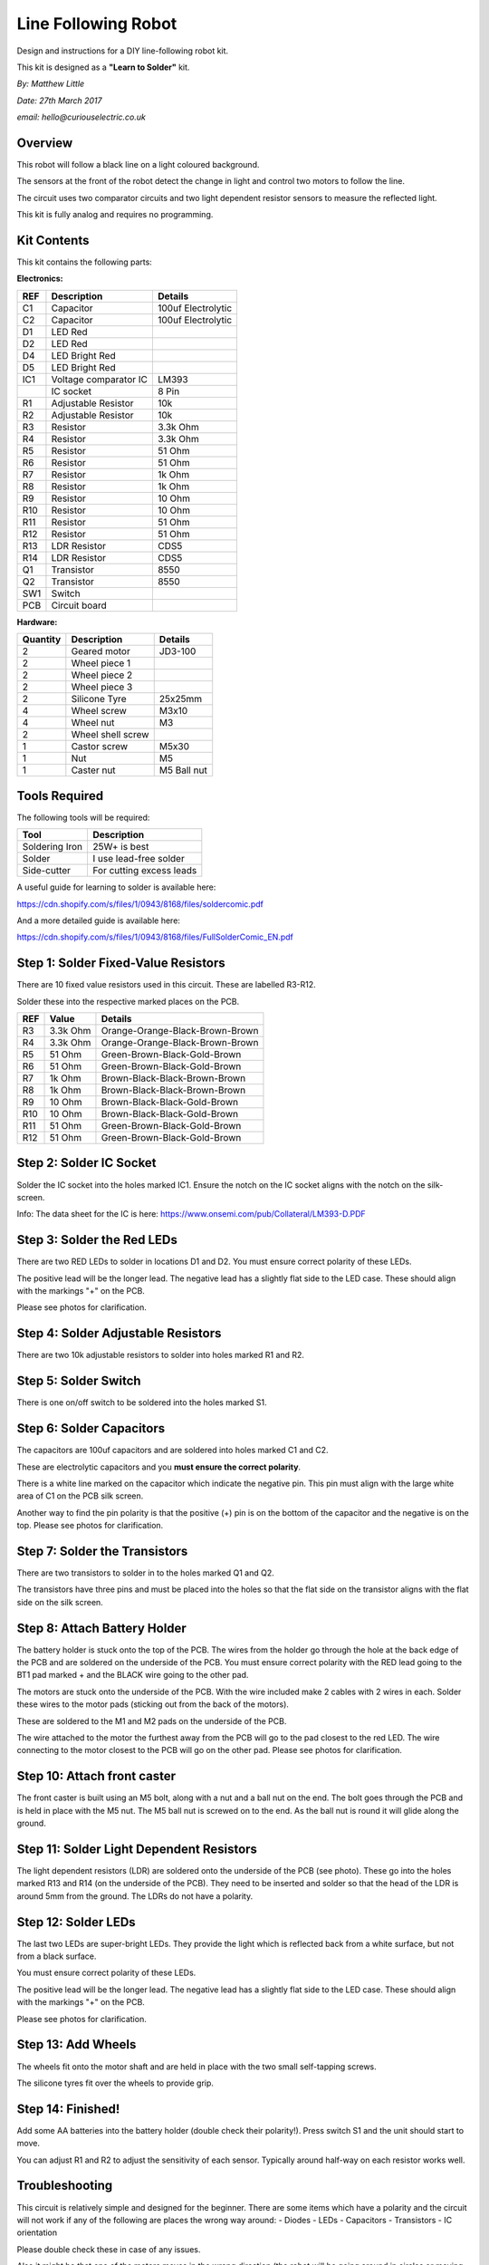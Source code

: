 Line Following Robot
====================

Design and instructions for a DIY line-following robot kit.

This kit is designed as a **"Learn to Solder"** kit.

*By: Matthew Little*

*Date: 27th March 2017*

*email: hello@curiouselectric.co.uk*

Overview
---------

.. image:: Photos/InUse1_sm.jpg?raw=true
   :height: 300px
   :text-align: center

This robot will follow a black line on a light coloured background.

The sensors at the front of the robot detect the change in light and control two motors to follow the line.

The circuit uses two comparator circuits and two light dependent resistor sensors to measure the reflected light.

This kit is fully analog and requires no programming.


Kit Contents
------------

.. image:: Photos/Components1_sm.jpg?raw=true
   :height: 300px
   :align: middle

This kit contains the following parts:

**Electronics:**

+------+--------------------------+--------------------------+
| REF  | Description              | Details                  |
+======+==========================+==========================+
| C1   | Capacitor                | 100uf Electrolytic       |
+------+--------------------------+--------------------------+
| C2   | Capacitor                | 100uf Electrolytic       |
+------+--------------------------+--------------------------+
| D1   | LED Red                  |                          |
+------+--------------------------+--------------------------+
| D2   | LED Red                  |                          |
+------+--------------------------+--------------------------+
| D4   | LED Bright Red           |                          |
+------+--------------------------+--------------------------+
| D5   | LED Bright Red           |                          |
+------+--------------------------+--------------------------+
| IC1  | Voltage comparator IC    | LM393                    |
+------+--------------------------+--------------------------+
|      | IC socket                | 8 Pin                    |
+------+--------------------------+--------------------------+
| R1   | Adjustable Resistor      | 10k                      |
+------+--------------------------+--------------------------+
| R2   | Adjustable Resistor      | 10k                      |
+------+--------------------------+--------------------------+
| R3   | Resistor                 | 3.3k Ohm                 |
+------+--------------------------+--------------------------+
| R4   | Resistor                 | 3.3k Ohm                 |
+------+--------------------------+--------------------------+
| R5   | Resistor                 | 51 Ohm                   |
+------+--------------------------+--------------------------+
| R6   | Resistor                 | 51 Ohm                   |
+------+--------------------------+--------------------------+
| R7   | Resistor                 | 1k Ohm                   |
+------+--------------------------+--------------------------+
| R8   | Resistor                 | 1k Ohm                   |
+------+--------------------------+--------------------------+
| R9   | Resistor                 | 10 Ohm                   |
+------+--------------------------+--------------------------+
| R10  | Resistor                 | 10 Ohm                   |
+------+--------------------------+--------------------------+
| R11  | Resistor                 | 51 Ohm                   |
+------+--------------------------+--------------------------+
| R12  | Resistor                 | 51 Ohm                   |
+------+--------------------------+--------------------------+
| R13  | LDR Resistor             | CDS5                     |
+------+--------------------------+--------------------------+
| R14  | LDR Resistor             | CDS5                     |
+------+--------------------------+--------------------------+
| Q1   | Transistor               | 8550                     |
+------+--------------------------+--------------------------+
| Q2   | Transistor               | 8550                     |
+------+--------------------------+--------------------------+
| SW1  | Switch                   |                          |
+------+--------------------------+--------------------------+
| PCB  | Circuit board            |                          |
+------+--------------------------+--------------------------+

**Hardware:**

+----------+---------------------+--------------------------+
| Quantity | Description         | Details                  |
+==========+=====================+==========================+
| 2        | Geared motor        | JD3-100                  |
+----------+---------------------+--------------------------+
| 2        | Wheel piece 1       |                          |
+----------+---------------------+--------------------------+
| 2        | Wheel piece 2       |                          |
+----------+---------------------+--------------------------+
| 2        | Wheel piece 3       |                          |
+----------+---------------------+--------------------------+
| 2        | Silicone Tyre       | 25x25mm                  |
+----------+---------------------+--------------------------+
| 4        | Wheel screw         | M3x10                    |
+----------+---------------------+--------------------------+
| 4        | Wheel nut           | M3                       |
+----------+---------------------+--------------------------+
| 2        | Wheel shell screw   |                          |
+----------+---------------------+--------------------------+
| 1        | Castor screw        | M5x30                    |
+----------+---------------------+--------------------------+
| 1        | Nut                 | M5                       |
+----------+---------------------+--------------------------+
| 1        | Caster nut          | M5 Ball nut              |
+----------+---------------------+--------------------------+

Tools Required
--------------
The following tools will be required:

+-----------------+--------------------------+
| Tool            | Description              |
+=================+==========================+
| Soldering Iron  | 25W+ is best             |
+-----------------+--------------------------+
| Solder          | I use lead-free solder   |
+-----------------+--------------------------+
| Side-cutter     | For cutting excess leads |
+-----------------+--------------------------+

.. image:: Photos/tools1_sm.png?raw=true
   :height: 300px
   :align: middle

A useful guide for learning to solder is available here:

https://cdn.shopify.com/s/files/1/0943/8168/files/soldercomic.pdf

And a more detailed guide is available here:

https://cdn.shopify.com/s/files/1/0943/8168/files/FullSolderComic_EN.pdf

Step 1: Solder Fixed-Value Resistors
-------------------------------------
There are 10 fixed value resistors used in this circuit. These are labelled R3-R12.

Solder these into the respective marked places on the PCB.

+------+-----------------+-----------------------------------+
| REF  | Value           | Details                           |
+======+=================+===================================+
| R3   | 3.3k Ohm        | Orange-Orange-Black-Brown-Brown   |
+------+-----------------+-----------------------------------+
| R4   | 3.3k Ohm        | Orange-Orange-Black-Brown-Brown   |
+------+-----------------+-----------------------------------+
| R5   | 51 Ohm          | Green-Brown-Black-Gold-Brown      |
+------+-----------------+-----------------------------------+
| R6   | 51 Ohm          | Green-Brown-Black-Gold-Brown      |
+------+-----------------+-----------------------------------+
| R7   | 1k Ohm          | Brown-Black-Black-Brown-Brown     |
+------+-----------------+-----------------------------------+
| R8   | 1k Ohm          | Brown-Black-Black-Brown-Brown     |
+------+-----------------+-----------------------------------+
| R9   | 10 Ohm          | Brown-Black-Black-Gold-Brown      |
+------+-----------------+-----------------------------------+
| R10  | 10 Ohm          | Brown-Black-Black-Gold-Brown      |
+------+-----------------+-----------------------------------+
| R11  | 51 Ohm          | Green-Brown-Black-Gold-Brown      |
+------+-----------------+-----------------------------------+
| R12  | 51 Ohm          | Green-Brown-Black-Gold-Brown      |
+------+-----------------+-----------------------------------+

.. image:: Photos/PCB1_sm.jpg?raw=true
   :height: 300px
   :align: middle

.. image:: Photos/PCB2_sm.jpg?raw=true
   :height: 300px
   :align: middle

Step 2: Solder IC Socket
------------------------

Solder the IC socket into the holes marked IC1. Ensure the notch on the IC socket aligns with the notch on the silk-screen.

.. image:: Photos/PCB3_sm.jpg?raw=true
   :height: 300px
   :align: middle

Info: The data sheet for the IC is here: https://www.onsemi.com/pub/Collateral/LM393-D.PDF

Step 3: Solder the Red LEDs
----------------------------
There are two RED LEDs to solder in locations D1 and D2.
You must ensure correct polarity of these LEDs.

The positive lead will be the longer lead. The negative lead has a slightly flat side to the LED case. These should align with the markings "+" on the PCB.

Please see photos for clarification.

.. image:: Photos/PCB4_sm.jpg?raw=true
   :height: 300px
   :align: middle

Step 4: Solder Adjustable Resistors
---------------------------------------
There are two 10k adjustable resistors to solder into holes marked R1 and R2.

.. image:: Photos/PCB5_sm.jpg?raw=true
   :height: 300px
   :align: middle

Step 5: Solder Switch
------------------------
There is one on/off switch to be soldered into the holes marked S1.

 .. image:: Photos/PCB6_sm.jpg?raw=true
    :height: 300px
    :align: middle

Step 6: Solder Capacitors
-------------------------
The capacitors are 100uf capacitors and are soldered into holes marked C1 and C2.

These are electrolytic capacitors and you **must ensure the correct polarity**.

There is a white line marked on the capacitor which indicate the negative pin. This pin must align with the large white area of C1 on the PCB silk screen.

Another way to find the pin polarity is that the positive (+) pin is on the bottom of the capacitor and the negative is on the top.
Please see photos for clarification.

.. image:: Photos/PCB7_sm.jpg?raw=true
   :height: 300px
   :align: middle


Step 7: Solder the Transistors
--------------------------------
There are two transistors to solder in to the holes marked Q1 and Q2.

The transistors have three pins and must be placed into the holes so that the flat side on the transistor aligns with the flat side on the silk screen.

.. image:: Photos/PCB8_sm.jpg?raw=true
   :height: 300px
   :align: middle


Step 8: Attach Battery Holder
-----------------------------

The battery holder is stuck onto the top of the PCB. The wires from the holder go through the hole at the back edge of the PCB and are soldered on the underside of the PCB.
You must ensure correct polarity with the RED lead going to the BT1 pad marked + and the BLACK wire going to the other pad.

.. image:: Photos/PCB9_sm.jpg?raw=true
   :height: 300px
   :align: middle

.. image:: Photos/PCB10_sm.jpg?raw=true
   :height: 300px
   :align: middle

 Step 9: Attach Motors
 -----------------------------
The motors are stuck onto the underside of the PCB. With the wire included make 2 cables with 2 wires in each.
Solder these wires to the motor pads (sticking out from the back of the motors).

These are soldered to the M1 and M2 pads on the underside of the PCB.

The wire attached to the motor the furthest away from the PCB will go to the pad closest to the red LED. The wire connecting to the motor closest to the PCB will go on the other pad.
Please see photos for clarification.

.. image:: Photos/PCB11_sm.jpg?raw=true
   :height: 300px
   :align: middle

.. image:: Photos/PCB12_sm.jpg?raw=true
   :height: 300px
   :align: middle

.. image:: Photos/PCB13_sm.jpg?raw=true
   :height: 300px
   :align: middle

.. image:: Photos/PCB14_sm.jpg?raw=true
   :height: 300px
   :align: middle

.. image:: Photos/PCB15_sm.jpg?raw=true
   :height: 300px
   :align: middle


Step 10: Attach front caster
-----------------------------

The front caster is built using an M5 bolt, along with a nut and a ball nut on the end.
The bolt goes through the PCB and is held in place with the M5 nut. The M5 ball nut is screwed on to the end.
As the ball nut is round it will glide along the ground.

.. image:: Photos/PCB16_sm.jpg?raw=true
   :height: 300px
   :align: middle

Step 11: Solder Light Dependent Resistors
-------------------------------------------
The light dependent resistors (LDR) are soldered onto the underside of the PCB (see photo). These go into the holes marked R13 and R14 (on the underside of the PCB).
They need to be inserted and solder so that the head of the LDR is around 5mm from the ground.
The LDRs do not have a polarity.

.. image:: Photos/LDR_sm.jpg?raw=true
   :height: 300px
   :align: middle


Step 12: Solder LEDs
-----------------------------
The last two LEDs are super-bright LEDs. They provide the light which is reflected back from a white surface, but not from a black surface.

You must ensure correct polarity of these LEDs.

The positive lead will be the longer lead. The negative lead has a slightly flat side to the LED case. These should align with the markings "+" on the PCB.

Please see photos for clarification.

.. image:: Photos/PCB18_sm.jpg?raw=true
   :height: 300px
   :align: middle

Step 13: Add Wheels
-----------------------------

The wheels fit onto the motor shaft and are held in place with the two small self-tapping screws.

The silicone tyres fit over the wheels to provide grip.

.. image:: Photos/Motor_sm.jpg?raw=true
   :height: 300px
   :align: middle

Step 14: Finished!
------------------------

Add some AA batteries into the battery holder (double check their polarity!). Press switch S1 and the unit should start to move.

You can adjust R1 and R2 to adjust the sensitivity of each sensor. Typically around half-way on each resistor works well.

.. image:: Photos/InUse1_sm.jpg?raw=true
   :height: 300px
   :align: middle

.. image:: Photos/InUse2_sm.jpg?raw=true
   :height: 300px
   :align: middle


Troubleshooting
--------------------
This circuit is relatively simple and designed for the beginner. There are some items which have a polarity and the circuit will not work if any of the following are places the wrong way around:
- Diodes
- LEDs
- Capacitors
- Transistors
- IC orientation

Please double check these in case of any issues.

Also it might be that one of the motors moves in the wrong direction (the robot will be going around in circles or moving away from the line). If this is the case then we need to swap around the wires to the motor.
This is easiest to change by unsoldering the wires from the motor pads and swapping them around.

Please also double check the soldering to ensure that there are no short circuits (solder connecting two pads) or 'dry joints' (which do not have enough solder or are not clean).

Circuit Schematic
-------------------
.. image:: Photos/Schematic_sm.jpg?raw=true
   :height: 450px
   :align: middle

Suppliers Information
----------------------
We would like you to be happy with this kit. If you are not happy for any reason then please contact us and we will help to sort it out.

Please email **hello@curiouselectric.co.uk** with any questions or comments or please tweet us at **@curiouselectric**

If any parts are missing from your kit then please email **hello@curiouselectric.co.uk** with details and, if possible, where the kit was purchased.

More technical information can be found via **www.curiouselectric.co.uk**

The GITHUB repository for all these files is: **www.github.com/curiouselectric/soldersolar**

This kit has been supplied by:

.. image:: Photos/CuriousElectricCompany_Logo_Round_Logo_sm.png?raw=true
   :width: 200px
   :align: middle

.. class:: center

**The Curious Electric Company**

hello@curiouselectric.co.uk

www.curiouselectric.co.uk

Hopkinson, 21 Station Street, Nottingham, NG2 3AJ, UK
